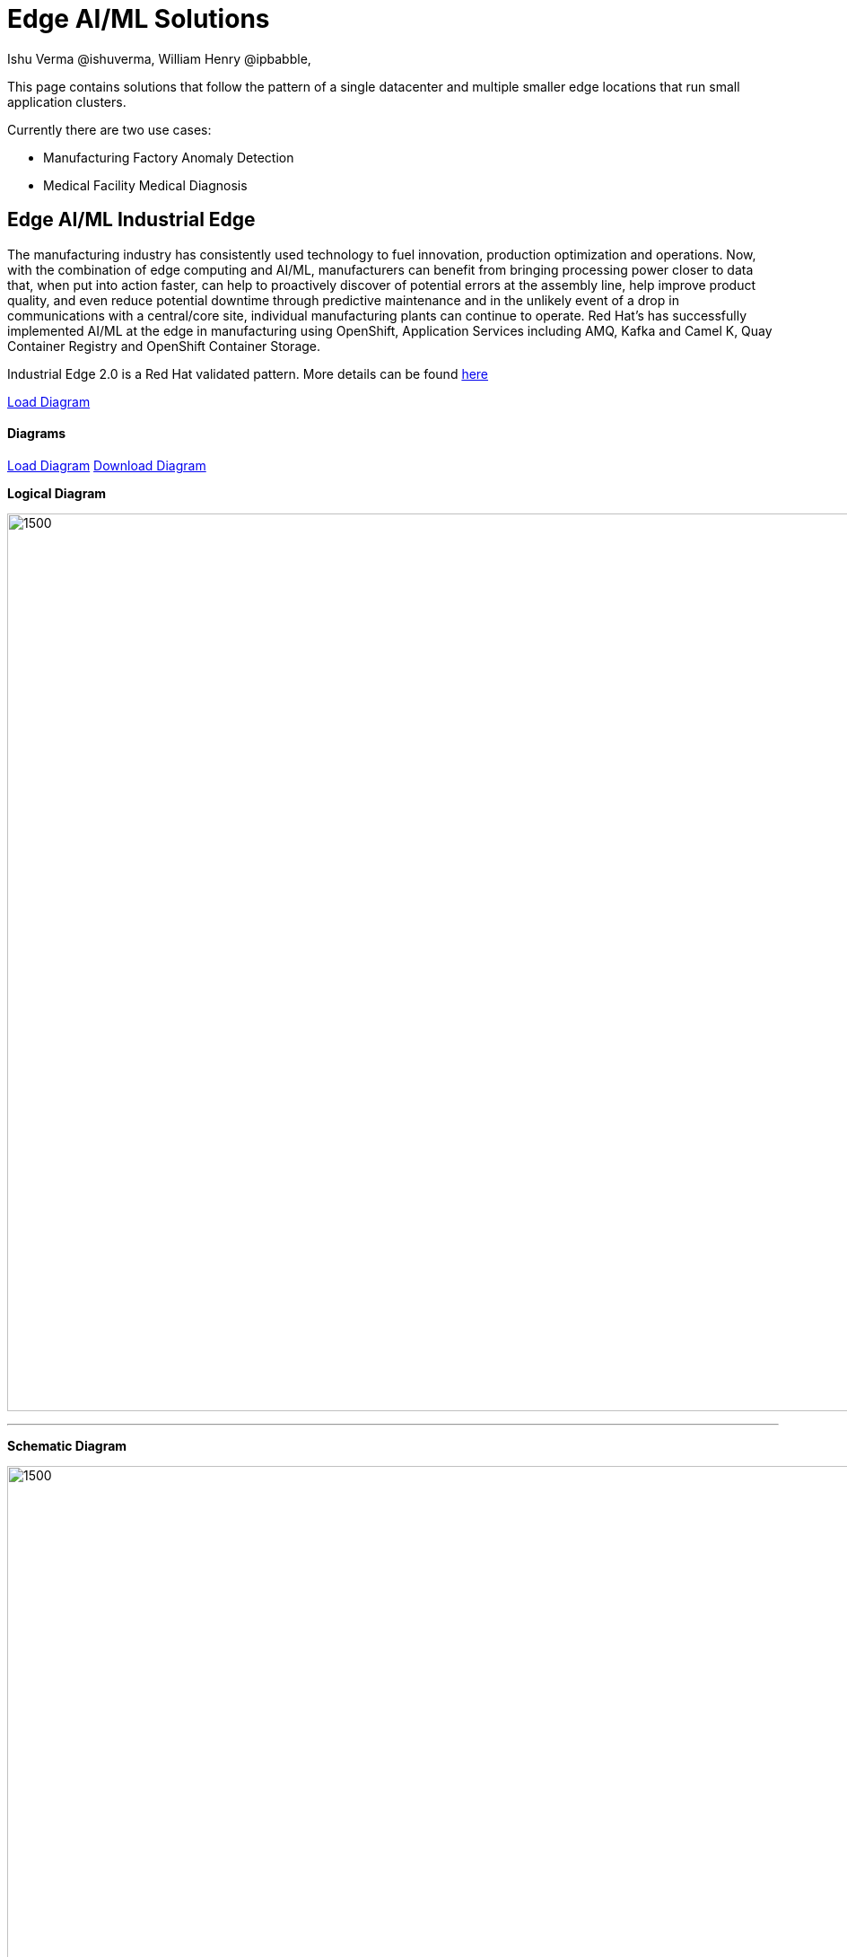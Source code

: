 = Edge AI/ML Solutions
Ishu Verma  @ishuverma, William Henry @ipbabble,
:homepage: https://gitlab.com/redhatdemocentral/portfolio-architecture-examples
:imagesdir: images
:icons: font
:source-highlighter: prettify

This page contains solutions that follow the pattern of a single datacenter and multiple smaller edge locations that run small application clusters.

Currently there are two use cases:


* Manufacturing Factory Anomaly Detection
* Medical Facility Medical Diagnosis

== Edge AI/ML Industrial Edge


The manufacturing industry has consistently used technology to fuel innovation, production optimization and operations. Now, with the combination of edge computing and AI/ML, manufacturers can benefit from bringing processing power closer to data that, when put into action faster, can help to proactively discover of potential errors at the assembly line, help improve product quality, and even reduce potential downtime through predictive maintenance and in the unlikely event of a drop in communications with a central/core site, individual manufacturing plants can continue to operate. Red Hat's has successfully implemented AI/ML at the edge in manufacturing using OpenShift, Application Services  including AMQ, Kafka and Camel K, Quay Container Registry and OpenShift Container Storage.

Industrial Edge 2.0 is a Red Hat validated pattern. More details can be found http://hybrid-cloud-patterns.io/industrial-edge[here]

https://redhatdemocentral.gitlab.io/portfolio-architecture-tooling/index.html?#/portfolio-architecture-examples/projects/industrial-edge-v2.drawio[Load Diagram]

==== Diagrams

https://redhatdemocentral.gitlab.io/portfolio-architecture-tooling/index.html?#/portfolio-architecture-examples/projects/industrial-edge.drawio[Load Diagram]
https://gitlab.com/redhatdemocentral/portfolio-architecture-examples/-/raw/main/diagrams/industrial-edge.drawio?inline=false[Download Diagram]

*Logical Diagram* +

image:logical-diagrams/industrial-edge-ld.png[1500,1000]

'''

*Schematic Diagram* +

image:schematic-diagrams/industrial-edge-devops.png[1500, 1000]

'''
image:schematic-diagrams/industrial-edge-gitops.png[1500, 1000]


*Detail Diagrams* +

image:detail-diagrams/Mfg-AI-ML/ACM.png[450, 300]
image:detail-diagrams/Mfg-AI-ML/AMQ-Dtl.png[450, 300]
image:detail-diagrams/Mfg-AI-ML/Anomaly-Dtl.png[450, 300]
image:detail-diagrams/Mfg-AI-ML/CI_CD-Dtl.png[450, 300]
image:detail-diagrams/Mfg-AI-ML/Dashbrd-Dtl.png[450, 300]
image:detail-diagrams/Mfg-AI-ML/Dist-Strm-CDC.png[450, 300]
image:detail-diagrams/Mfg-AI-ML/Dist-Strm-Detl.png[450, 300]
image:detail-diagrams/Mfg-AI-ML/GitOps-agent-Dtl.png[450, 300]
image:detail-diagrams/Mfg-AI-ML/GitOps-contrlr-Dtl.png[450, 300]
image:detail-diagrams/Mfg-AI-ML/Gitrepo-CDC-Dtl.png[450, 300]
image:detail-diagrams/Mfg-AI-ML/Gitrepo-Fact-Dtl.png[450, 300]
image:detail-diagrams/Mfg-AI-ML/ImageRegistry-CDC-Dtl.png[450, 300]
image:detail-diagrams/Mfg-AI-ML/ImageRegistry-Cloud-Dtl.png[450, 300]
image:detail-diagrams/Mfg-AI-ML/ImageRegistry-Fact-Dtl.png[450, 300]
image:detail-diagrams/Mfg-AI-ML/Line-server-Dtl.png[450, 300]
image:detail-diagrams/Mfg-AI-ML/Mqtt-intg-Dtl.png[450, 300]
image:detail-diagrams/Mfg-AI-ML/Msg-consm-Dtl.png[450, 300]
image:detail-diagrams/Mfg-AI-ML/Strm-proc-Dtl.png[450, 300]
--
